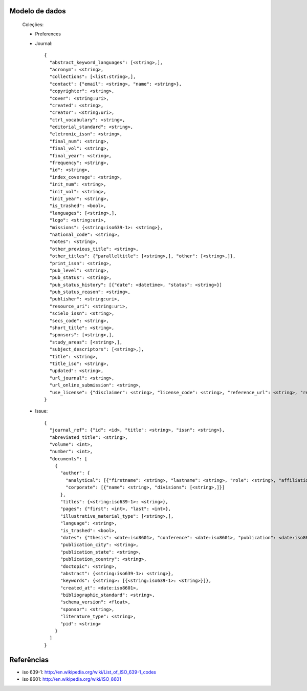 Modelo de dados
===============

    Coleções:

    * Preferences
    * Journal::

        {
          "abstract_keyword_languages": [<string>,],
          "acronym": <string>,
          "collections": [<list:string>,],
          "contact": {"email": <string>, "name": <string>},
          "copyrighter": <string>,
          "cover": <string:uri>,
          "created": <string>,
          "creator": <string:uri>,
          "ctrl_vocabulary": <string>,
          "editorial_standard": <string>,
          "eletronic_issn": <string>,
          "final_num": <string>,
          "final_vol": <string>,
          "final_year": <string>,
          "frequency": <string>,
          "id": <string>,
          "index_coverage": <string>,
          "init_num": <string>,
          "init_vol": <string>,
          "init_year": <string>,
          "is_trashed": <bool>,
          "languages": [<string>,],
          "logo": <string:uri>,
          "missions": {<string:iso639-1>: <string>},
          "national_code": <string>,
          "notes": <string>,
          "other_previous_title": <string>,
          "other_titles": {"paralleltitle": [<string>,], "other": [<string>,]},
          "print_issn": <string>,
          "pub_level": <string>,
          "pub_status": <string>,
          "pub_status_history": [{"date": <datetime>, "status": <string>}]
          "pub_status_reason": <string>,
          "publisher": <string:uri>,
          "resource_uri": <string:uri>,
          "scielo_issn": <string>,
          "secs_code": <string>,
          "short_title": <string>,
          "sponsors": [<string>,],
          "study_areas": [<string>,],
          "subject_descriptors": [<string>,],
          "title": <string>,
          "title_iso": <string>,
          "updated": <string>,
          "url_journal": <string>,
          "url_online_submission": <string>,
          "use_license": {"disclaimer": <string>, "license_code": <string>, "reference_url": <string>, "resource_uri": <string:uri>}
        }

    * Issue::

        {
          "journal_ref": {"id": <id>, "title": <string>, "issn": <string>},
          "abreviated_title": <string>,
          "volume": <int>,
          "number": <int>,
          "documents": [
            {
              "author": {
                "analytical": [{"firstname": <string>, "lastname": <string>, "role": <string>, "affiliations": [{"name": <string>, "divisions": [<string>,]}],
                "corporate": [{"name": <string>, "divisions": [<string>,]}]
              },
              "titles": {<string:iso639-1>: <string>},
              "pages": {"first": <int>, "last": <int>},
              "illustrative_material_type": [<string>,],
              "language": <string>,
              "is_trashed": <bool>,
              "dates": {"thesis": <date:iso8601>, "conference": <date:iso8601>, "publication": <date:iso8601>, "revision": <date:iso8601>},
              "publication_city": <string>,
              "publication_state": <string>,
              "publication_country": <string>,
              "doctopic": <string>,
              "abstract": {<string:iso639-1>: <string>},
              "keywords": {<string>: [{<string:iso639-1>: <string>}]},
              "created_at": <date:iso8601>,
              "bibliographic_standard": <string>,
              "schema_version": <float>,
              "sponsor": <string>,
              "literature_type": <string>,
              "pid": <string>
            }
          ]
        }



Referências
===========

* iso 639-1: http://en.wikipedia.org/wiki/List_of_ISO_639-1_codes
* iso 8601: http://en.wikipedia.org/wiki/ISO_8601
